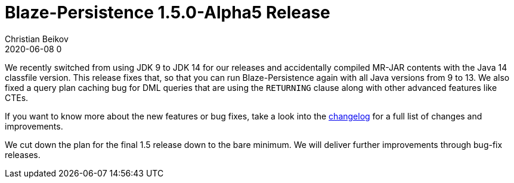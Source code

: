 = Blaze-Persistence 1.5.0-Alpha5 Release
Christian Beikov
2020-06-08 0
:description: Blaze-Persistence version 1.5.0-Alpha5 was just released
:page: news
:icon: christian_head.png
:jbake-tags: announcement,release
:jbake-type: post
:jbake-status: published
:linkattrs:

We recently switched from using JDK 9 to JDK 14 for our releases and accidentally compiled MR-JAR contents with the Java 14 classfile version.
This release fixes that, so that you can run Blaze-Persistence again with all Java versions from 9 to 13.
We also fixed a query plan caching bug for DML queries that are using the `RETURNING` clause along with
+++<!-- PREVIEW-SUFFIX --><!-- </p></div> --><!-- PREVIEW-END -->+++other advanced features like CTEs.

If you want to know more about the new features or bug fixes, take a look into the https://github.com/Blazebit/blaze-persistence/blob/master/CHANGELOG.md#150-alpha5[changelog, window="_blank"] for a full list of changes and improvements.

We cut down the plan for the final 1.5 release down to the bare minimum. We will deliver further improvements through bug-fix releases.
